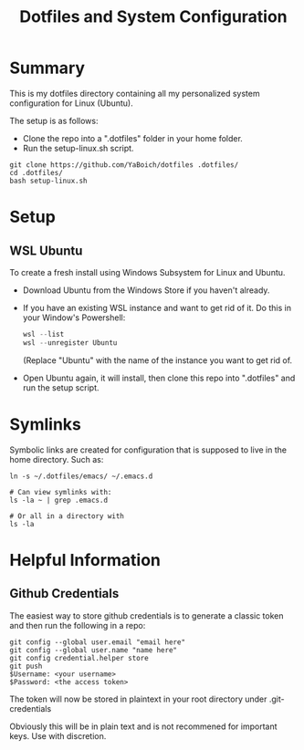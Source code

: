 #+title: Dotfiles and System Configuration

* Summary

This is my dotfiles directory containing all my personalized system configuration for Linux (Ubuntu).

The setup is as follows:
- Clone the repo into a ".dotfiles" folder in your home folder.
- Run the setup-linux.sh script.

#+begin_src shell
git clone https://github.com/YaBoich/dotfiles .dotfiles/
cd .dotfiles/
bash setup-linux.sh
#+end_src

* Setup

** WSL Ubuntu

To create a fresh install using Windows Subsystem for Linux and Ubuntu.

- Download Ubuntu from the Windows Store if you haven't already.
- If you have an existing WSL instance and want to get rid of it. Do this in your Window's Powershell:

  #+begin_src powershell
  wsl --list
  wsl --unregister Ubuntu
  #+end_src

  (Replace "Ubuntu" with the name of the instance you want to get rid of.
- Open Ubuntu again, it will install, then clone this repo into ".dotfiles" and run the setup script.

* Symlinks

Symbolic links are created for configuration that is supposed to live in the home directory. Such as:

#+begin_src shell
ln -s ~/.dotfiles/emacs/ ~/.emacs.d

# Can view symlinks with:
ls -la ~ | grep .emacs.d

# Or all in a directory with 
ls -la
#+end_src

* Helpful Information

** Github Credentials

The easiest way to store github credentials is to generate a classic token and then run the following in a repo:

#+begin_src shell
git config --global user.email "email here"
git config --global user.name "name here"
git config credential.helper store
git push
$Username: <your username>
$Password: <the access token>
#+end_src

The token will now be stored in plaintext in your root directory under .git-credentials 

Obviously this will be in plain text and is not recommened for important keys. Use with discretion.
